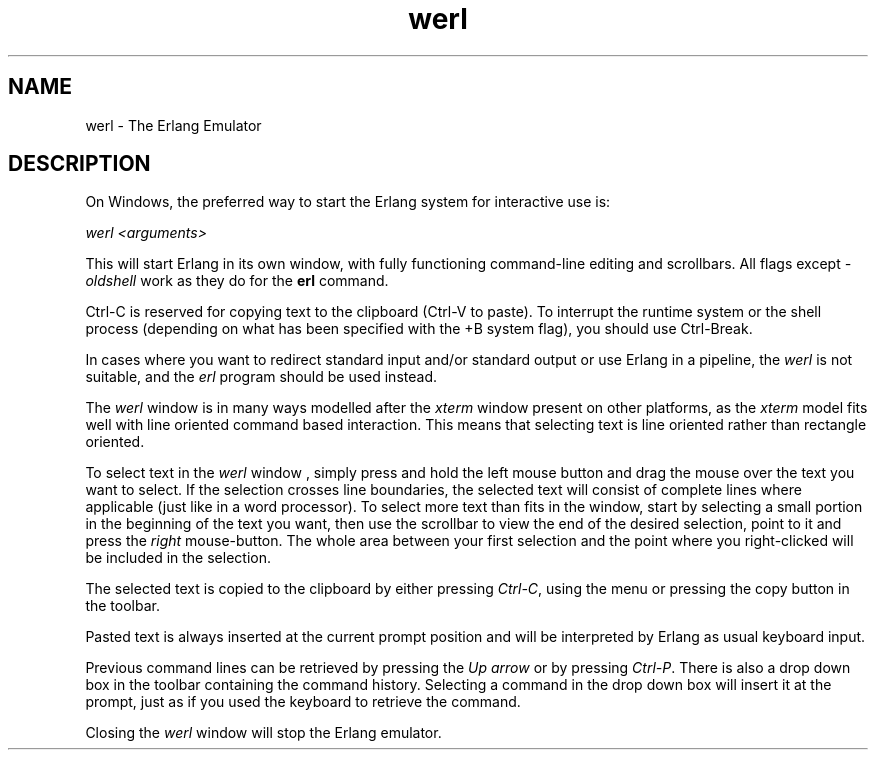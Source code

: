 .TH werl 1 "erts 6.4.1.6" "Ericsson AB" "User Commands"
.SH NAME
werl \- The Erlang Emulator
.SH DESCRIPTION
.LP
On Windows, the preferred way to start the Erlang system for interactive use is:
.LP
\fIwerl <arguments>\fR\&
.LP
This will start Erlang in its own window, with fully functioning command-line editing and scrollbars\&. All flags except \fI-oldshell\fR\& work as they do for the \fBerl\fR\& command\&.
.LP
Ctrl-C is reserved for copying text to the clipboard (Ctrl-V to paste)\&. To interrupt the runtime system or the shell process (depending on what has been specified with the +B system flag), you should use Ctrl-Break\&.
.LP
In cases where you want to redirect standard input and/or standard output or use Erlang in a pipeline, the \fIwerl\fR\& is not suitable, and the \fIerl\fR\& program should be used instead\&.
.LP
The \fIwerl\fR\& window is in many ways modelled after the \fIxterm\fR\& window present on other platforms, as the \fIxterm\fR\& model fits well with line oriented command based interaction\&. This means that selecting text is line oriented rather than rectangle oriented\&.
.LP
To select text in the \fIwerl\fR\& window , simply press and hold the left mouse button and drag the mouse over the text you want to select\&. If the selection crosses line boundaries, the selected text will consist of complete lines where applicable (just like in a word processor)\&. To select more text than fits in the window, start by selecting a small portion in the beginning of the text you want, then use the scrollbar to view the end of the desired selection, point to it and press the \fIright\fR\& mouse-button\&. The whole area between your first selection and the point where you right-clicked will be included in the selection\&.
.LP
The selected text is copied to the clipboard by either pressing \fICtrl-C\fR\&, using the menu or pressing the copy button in the toolbar\&.
.LP
Pasted text is always inserted at the current prompt position and will be interpreted by Erlang as usual keyboard input\&.
.LP
Previous command lines can be retrieved by pressing the \fIUp arrow\fR\& or by pressing \fICtrl-P\fR\&\&. There is also a drop down box in the toolbar containing the command history\&. Selecting a command in the drop down box will insert it at the prompt, just as if you used the keyboard to retrieve the command\&.
.LP
Closing the \fIwerl\fR\& window will stop the Erlang emulator\&.